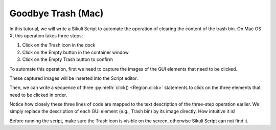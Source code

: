 Goodbye Trash (Mac)
===================

In this tutorial, we will write a Sikuli Script to automate the operation of
clearing the content of the trash bin. On Mac OS X, this operation takes three
steps:

1.	Click on the Trash icon in the dock 
2.	Click on the Empty button in the container window 
3.	Click on the Empty Trash button to confirm

To automate this operation, first we need to capture the images of the GUI elements
that need to be clicked.

.. image:: trash_capture1.png
.. image:: trash_capture2.png
.. image:: trash_capture3.png

These captured images will be inserted into the Script editor.

.. image:: trash_editor.png

Then, we can write a sequence of three :py:meth:`click() <Region.click>` statements
to click on the three elements that need to be clicked in order. 

.. image:: trash_code.png

Notice how closely these three lines of code are mapped to the text description of
the three-step operation earlier. We simply replace the description of each GUI
element (e.g., Trash bin) by its image directly. How intuitive it is!

Before running the script, make sure the Trash icon is visible on the screen,
otherwise Sikuli Script can not find it. 
